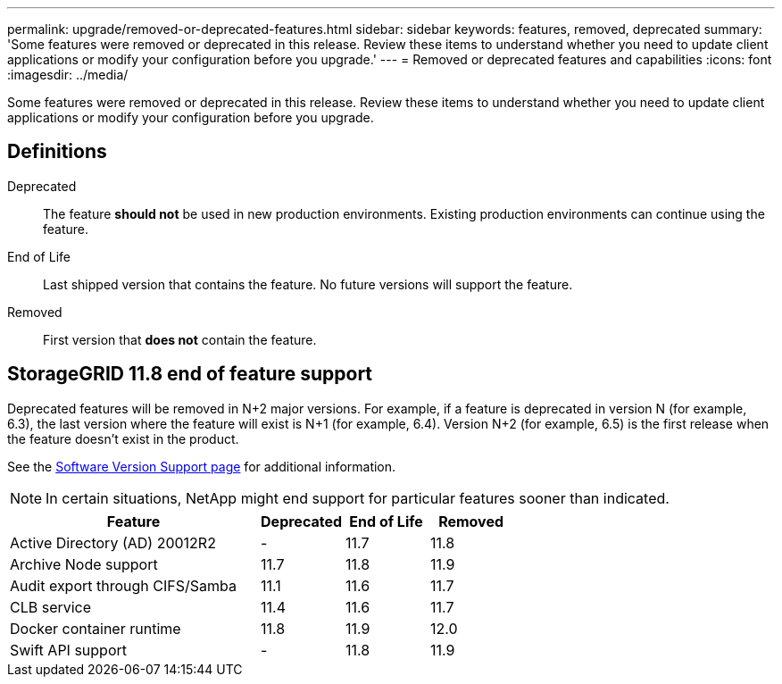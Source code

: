 ---
permalink: upgrade/removed-or-deprecated-features.html
sidebar: sidebar
keywords: features, removed, deprecated
summary: 'Some features were removed or deprecated in this release. Review these items to understand whether you need to update client applications or modify your configuration before you upgrade.'
---
= Removed or deprecated features and capabilities
:icons: font
:imagesdir: ../media/

[.lead]
Some features were removed or deprecated in this release. Review these items to understand whether you need to update client applications or modify your configuration before you upgrade.

== Definitions

Deprecated:: The feature *should not* be used in new production environments. Existing production environments can continue using the feature.
End of Life:: Last shipped version that contains the feature. No future versions will support the feature.
Removed:: First version that *does not* contain the feature.

== StorageGRID 11.8 end of feature support

Deprecated features will be removed in N+2 major versions. For example, if a feature is deprecated in version N (for example, 6.3), the last version where the feature will exist is N+1 (for example, 6.4). Version N+2 (for example, 6.5) is the first release when the feature doesn't exist in the product.

See the https://mysupport.netapp.com/site/info/version-support[Software Version Support page^] for additional information.

NOTE: In certain situations, NetApp might end support for particular features sooner than indicated.

[cols="3a,1a,1a,1a" options="header"]
|===
| Feature| Deprecated| End of Life| Removed

| Active Directory (AD) 20012R2
| -
| 11.7
| 11.8

| Archive Node support
| 11.7
| 11.8
| 11.9

| Audit export through CIFS/Samba
| 11.1
| 11.6
|11.7

| CLB service
| 11.4
| 11.6
| 11.7

| Docker container runtime
| 11.8
| 11.9
| 12.0

| Swift API support
| -
| 11.8
| 11.9
|===